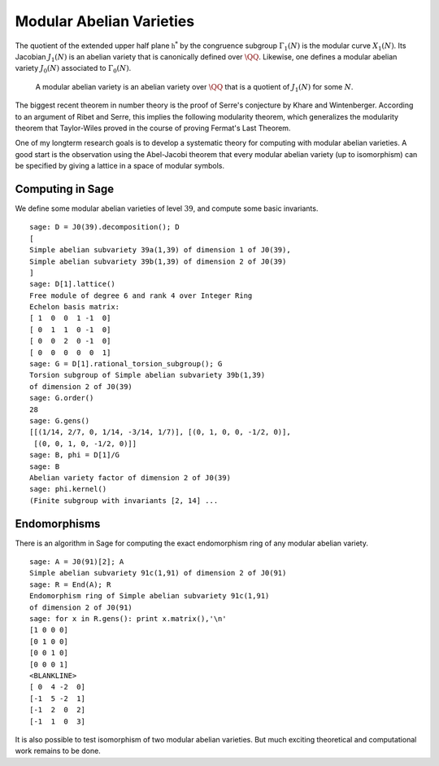 Modular Abelian Varieties
=========================

The quotient of the
extended upper half plane :math:`\mathfrak{h}^*` by the congruence subgroup
:math:`\Gamma_1(N)` is the modular curve :math:`X_1(N)`. Its
Jacobian :math:`J_1(N)` is an abelian variety that is
canonically defined over :math:`\QQ`. Likewise, one
defines a modular abelian variety :math:`J_0(N)` associated to
:math:`\Gamma_0(N)`.

    A modular abelian variety is an abelian variety over
    :math:`\QQ` that is a quotient of :math:`J_1(N)` for
    some :math:`N`.

The biggest recent theorem in number theory is the proof of Serre's
conjecture by Khare and Wintenberger. According to an argument of
Ribet and Serre, this implies the following modularity theorem,
which generalizes the modularity theorem that Taylor-Wiles proved
in the course of proving Fermat's Last Theorem.

One of my longterm research goals is to develop a systematic theory
for computing with modular abelian varieties. A good start is the
observation using the Abel-Jacobi theorem that every modular
abelian variety (up to isomorphism) can be specified by giving a
lattice in a space of modular symbols.

Computing in Sage
-----------------

We define some modular abelian varieties of level :math:`39`, and
compute some basic invariants.

::

    sage: D = J0(39).decomposition(); D
    [
    Simple abelian subvariety 39a(1,39) of dimension 1 of J0(39),
    Simple abelian subvariety 39b(1,39) of dimension 2 of J0(39)
    ]
    sage: D[1].lattice()
    Free module of degree 6 and rank 4 over Integer Ring
    Echelon basis matrix:
    [ 1  0  0  1 -1  0]
    [ 0  1  1  0 -1  0]
    [ 0  0  2  0 -1  0]
    [ 0  0  0  0  0  1]
    sage: G = D[1].rational_torsion_subgroup(); G
    Torsion subgroup of Simple abelian subvariety 39b(1,39)
    of dimension 2 of J0(39)
    sage: G.order()
    28
    sage: G.gens()
    [[(1/14, 2/7, 0, 1/14, -3/14, 1/7)], [(0, 1, 0, 0, -1/2, 0)],
     [(0, 0, 1, 0, -1/2, 0)]]
    sage: B, phi = D[1]/G
    sage: B
    Abelian variety factor of dimension 2 of J0(39)
    sage: phi.kernel()
    (Finite subgroup with invariants [2, 14] ...

Endomorphisms
-------------

There is an algorithm in
Sage for computing the exact endomorphism ring of any modular
abelian variety.

::

    sage: A = J0(91)[2]; A
    Simple abelian subvariety 91c(1,91) of dimension 2 of J0(91)
    sage: R = End(A); R
    Endomorphism ring of Simple abelian subvariety 91c(1,91)
    of dimension 2 of J0(91)
    sage: for x in R.gens(): print x.matrix(),'\n'
    [1 0 0 0]
    [0 1 0 0]
    [0 0 1 0]
    [0 0 0 1]
    <BLANKLINE>
    [ 0  4 -2  0]
    [-1  5 -2  1]
    [-1  2  0  2]
    [-1  1  0  3]

It is also possible to test isomorphism of two modular abelian
varieties. But much exciting theoretical and computational work
remains to be done.
